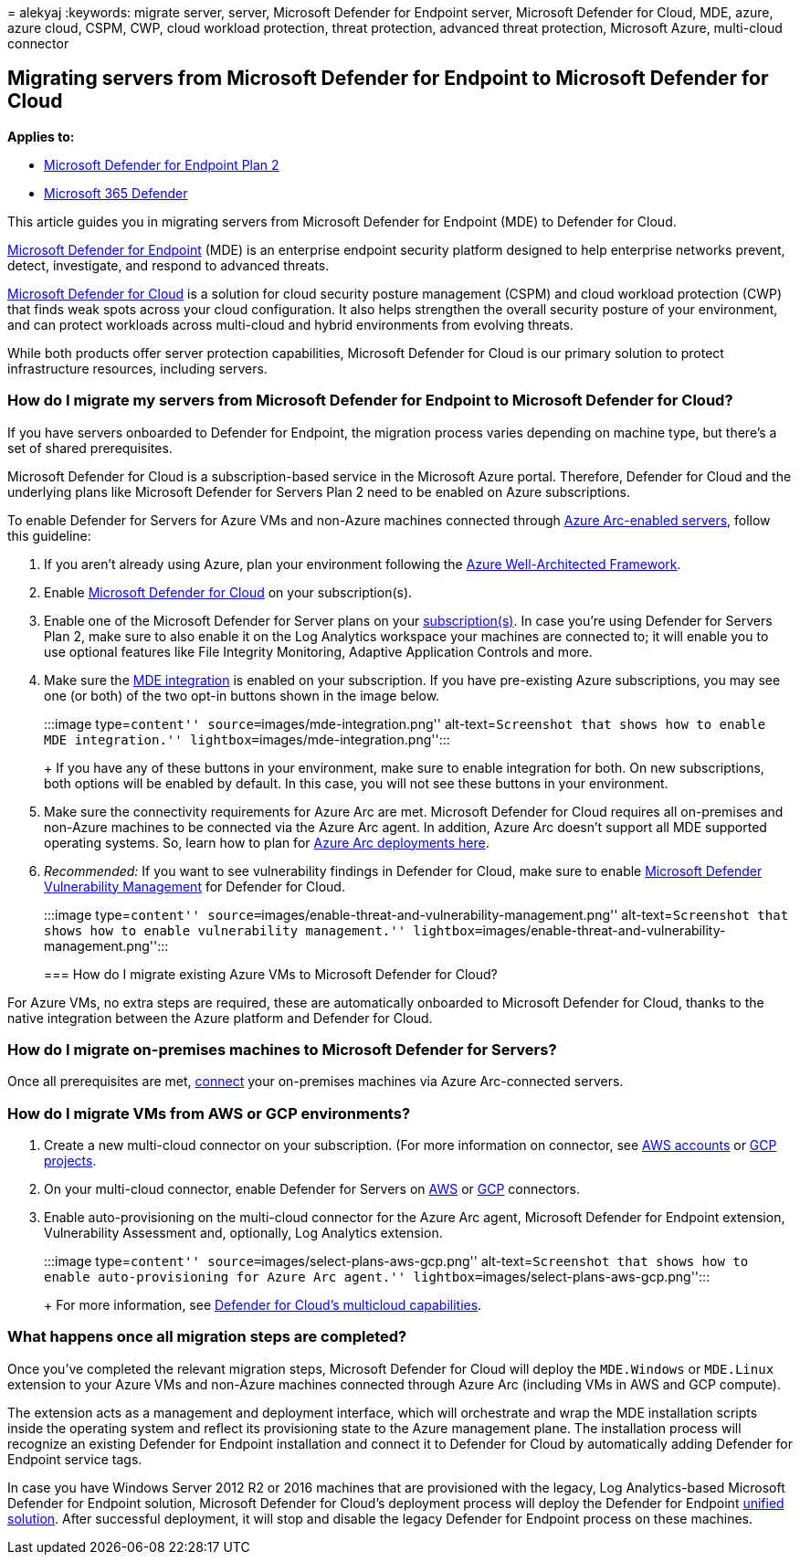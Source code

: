 = 
alekyaj
:keywords: migrate server, server, Microsoft Defender for Endpoint
server, Microsoft Defender for Cloud, MDE, azure, azure cloud, CSPM,
CWP, cloud workload protection, threat protection, advanced threat
protection, Microsoft Azure, multi-cloud connector

== Migrating servers from Microsoft Defender for Endpoint to Microsoft Defender for Cloud

*Applies to:*

* https://go.microsoft.com/fwlink/p/?linkid=2154037[Microsoft Defender
for Endpoint Plan 2]
* https://go.microsoft.com/fwlink/?linkid=2118804[Microsoft 365
Defender]

This article guides you in migrating servers from Microsoft Defender for
Endpoint (MDE) to Defender for Cloud.

https://www.microsoft.com/security/business/endpoint-security/microsoft-defender-endpoint[Microsoft
Defender for Endpoint] (MDE) is an enterprise endpoint security platform
designed to help enterprise networks prevent, detect, investigate, and
respond to advanced threats.

https://azure.microsoft.com/services/defender-for-cloud/[Microsoft
Defender for Cloud] is a solution for cloud security posture management
(CSPM) and cloud workload protection (CWP) that finds weak spots across
your cloud configuration. It also helps strengthen the overall security
posture of your environment, and can protect workloads across
multi-cloud and hybrid environments from evolving threats.

While both products offer server protection capabilities, Microsoft
Defender for Cloud is our primary solution to protect infrastructure
resources, including servers.

=== How do I migrate my servers from Microsoft Defender for Endpoint to Microsoft Defender for Cloud?

If you have servers onboarded to Defender for Endpoint, the migration
process varies depending on machine type, but there’s a set of shared
prerequisites.

Microsoft Defender for Cloud is a subscription-based service in the
Microsoft Azure portal. Therefore, Defender for Cloud and the underlying
plans like Microsoft Defender for Servers Plan 2 need to be enabled on
Azure subscriptions.

To enable Defender for Servers for Azure VMs and non-Azure machines
connected through link:/azure/azure-arc/servers/overview[Azure
Arc-enabled servers], follow this guideline:

[arabic]
. If you aren’t already using Azure, plan your environment following the
link:/azure/architecture/framework/[Azure Well-Architected Framework].
. Enable link:/azure/defender-for-cloud/get-started[Microsoft Defender
for Cloud] on your subscription(s).
. Enable one of the Microsoft Defender for Server plans on your
link:/azure/defender-for-cloud/enable-enhanced-security[subscription(s)].
In case you’re using Defender for Servers Plan 2, make sure to also
enable it on the Log Analytics workspace your machines are connected to;
it will enable you to use optional features like File Integrity
Monitoring, Adaptive Application Controls and more.
. Make sure the
link:/azure/defender-for-cloud/integration-defender-for-endpoint?tabs=windows[MDE
integration] is enabled on your subscription. If you have pre-existing
Azure subscriptions, you may see one (or both) of the two opt-in buttons
shown in the image below.
+
:::image type=``content'' source=``images/mde-integration.png''
alt-text=``Screenshot that shows how to enable MDE integration.''
lightbox=``images/mde-integration.png'':::
+
If you have any of these buttons in your environment, make sure to
enable integration for both. On new subscriptions, both options will be
enabled by default. In this case, you will not see these buttons in your
environment.
. Make sure the connectivity requirements for Azure Arc are met.
Microsoft Defender for Cloud requires all on-premises and non-Azure
machines to be connected via the Azure Arc agent. In addition, Azure Arc
doesn’t support all MDE supported operating systems. So, learn how to
plan for link:/azure/azure-arc/servers/plan-at-scale-deployment[Azure
Arc deployments here].
. _Recommended:_ If you want to see vulnerability findings in Defender
for Cloud, make sure to enable
link:/azure/defender-for-cloud/enable-data-collection?tabs=autoprovision-va[Microsoft
Defender Vulnerability Management] for Defender for Cloud.
+
:::image type=``content''
source=``images/enable-threat-and-vulnerability-management.png''
alt-text=``Screenshot that shows how to enable vulnerability
management.''
lightbox=``images/enable-threat-and-vulnerability-management.png'':::

=== How do I migrate existing Azure VMs to Microsoft Defender for Cloud?

For Azure VMs, no extra steps are required, these are automatically
onboarded to Microsoft Defender for Cloud, thanks to the native
integration between the Azure platform and Defender for Cloud.

=== How do I migrate on-premises machines to Microsoft Defender for Servers?

Once all prerequisites are met,
link:/azure/defender-for-cloud/quickstart-onboard-machines?pivots=azure-arc[connect]
your on-premises machines via Azure Arc-connected servers.

=== How do I migrate VMs from AWS or GCP environments?

[arabic]
. Create a new multi-cloud connector on your subscription. (For more
information on connector, see
link:/azure/defender-for-cloud/quickstart-onboard-aws?pivots=env-settings[AWS
accounts] or
link:/azure/defender-for-cloud/quickstart-onboard-gcp?pivots=env-settings[GCP
projects].
. On your multi-cloud connector, enable Defender for Servers on
link:/azure/defender-for-cloud/quickstart-onboard-aws?pivots=env-settings#prerequisites[AWS]
or
link:/azure/defender-for-cloud/quickstart-onboard-gcp?pivots=env-settings#configure-the-servers-plan[GCP]
connectors.
. Enable auto-provisioning on the multi-cloud connector for the Azure
Arc agent, Microsoft Defender for Endpoint extension, Vulnerability
Assessment and, optionally, Log Analytics extension.
+
:::image type=``content'' source=``images/select-plans-aws-gcp.png''
alt-text=``Screenshot that shows how to enable auto-provisioning for
Azure Arc agent.'' lightbox=``images/select-plans-aws-gcp.png'':::
+
For more information, see https://aka.ms/mdcmc[Defender for Cloud’s
multicloud capabilities].

=== What happens once all migration steps are completed?

Once you’ve completed the relevant migration steps, Microsoft Defender
for Cloud will deploy the `MDE.Windows` or `MDE.Linux` extension to your
Azure VMs and non-Azure machines connected through Azure Arc (including
VMs in AWS and GCP compute).

The extension acts as a management and deployment interface, which will
orchestrate and wrap the MDE installation scripts inside the operating
system and reflect its provisioning state to the Azure management plane.
The installation process will recognize an existing Defender for
Endpoint installation and connect it to Defender for Cloud by
automatically adding Defender for Endpoint service tags.

In case you have Windows Server 2012 R2 or 2016 machines that are
provisioned with the legacy, Log Analytics-based Microsoft Defender for
Endpoint solution, Microsoft Defender for Cloud’s deployment process
will deploy the Defender for Endpoint
link:configure-server-endpoints.md#new-windows-server-2012-r2-and-2016-functionality-in-the-modern-unified-solution[unified
solution]. After successful deployment, it will stop and disable the
legacy Defender for Endpoint process on these machines.
